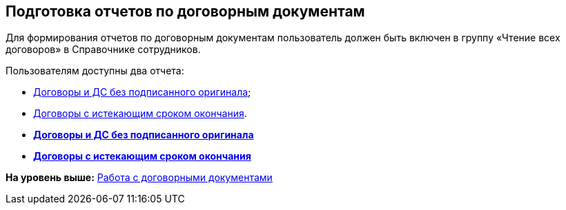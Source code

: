 
== Подготовка отчетов по договорным документам

Для формирования отчетов по договорным документам пользователь должен быть включен в группу «Чтение всех договоров» в Справочнике сотрудников.

Пользователям доступны два отчета:

* xref:ReportContractsWithoutSignedOriginal.adoc[Договоры и ДС без подписанного оригинала];
* xref:ReportWithSoonDeadline.adoc[Договоры с истекающим сроком окончания].

* *xref:ReportContractsWithoutSignedOriginal.adoc[Договоры и ДС без подписанного оригинала]* +
* *xref:ReportWithSoonDeadline.adoc[Договоры с истекающим сроком окончания]* +

*На уровень выше:* xref:WorkWithContracts.adoc[Работа с договорными документами]
